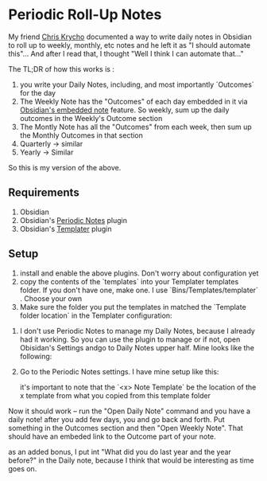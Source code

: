 * Periodic Roll-Up Notes

My friend [[https://v5.chriskrycho.com/journal/writing-down-what-i-do-in-obsidian/][Chris Krycho]] documented a way to write  daily notes in Obsidian to roll up to weekly, monthly, etc notes and he left it as "I should automate this"... And after I read that, I thought "Well I think I can automate that..."

The TL;DR of how this works is :
  1. you write your Daily Notes, including, and most importantly `Outcomes` for the day
  2. The Weekly Note has the "Outcomes" of each day embedded in it via [[https://help.obsidian.md/Linking+notes+and+files/Embed+files#Embed+a+note+in+another+note][Obsidian's embedded note]] feature. So weekly, sum up the daily outcomes in the Weekly's Outcome section
  3. The Montly Note has all the "Outcomes" from each week, then sum up the Monthly Outcomes in that section
  4. Quarterly -> similar
  5. Yearly -> Similar



So this is my version of the above.

** Requirements
  1. Obsidian
  2. Obsidian's [[https://github.com/liamcain/obsidian-periodic-notes][Periodic Notes]] plugin
  3. Obsidian's [[https://github.com/SilentVoid13/Templater][Templater]] plugin



** Setup

  1. install and enable the above plugins. Don't worry about configuration yet
  2. copy the contents of the `templates` into your Templater templates folder. If you don't have one, make one. I use `Bins/Templates/templater` . Choose your own
  3. Make sure the folder you put the templates in matched the `Template folder location` in the Templater configuration:
  [[./img/templater-setup.png]]
  4. I don't use Periodic Notes to manage my Daily Notes, because I already had it working. So you can use the plugin to manage or if not, open Obisidan's Settings andgo to Daily Notes upper half. Mine looks like the following:
     [[./img/daily-setup.png]]
  4. Go to the Periodic Notes settings. I have mine setup like this:
     [[./img/periodic-setup-1.png]]
     [[./img/periodic-setup-2.png]]

   it's important to note that the `<x> Note Template` be the location of the x template from what you copied from this template folder


  Now it should work -- run the "Open Daily Note" command and you have a daily note! after you add few days, you and go back and forth. Put something in the Outcomes section and then "Open Weekly Note". That should have an embeded link to the Outcome part of your note.

as an added bonus, I put int "What did you do last year and the year before?" in the Daily note, because I think that would be interesting as time goes on.
